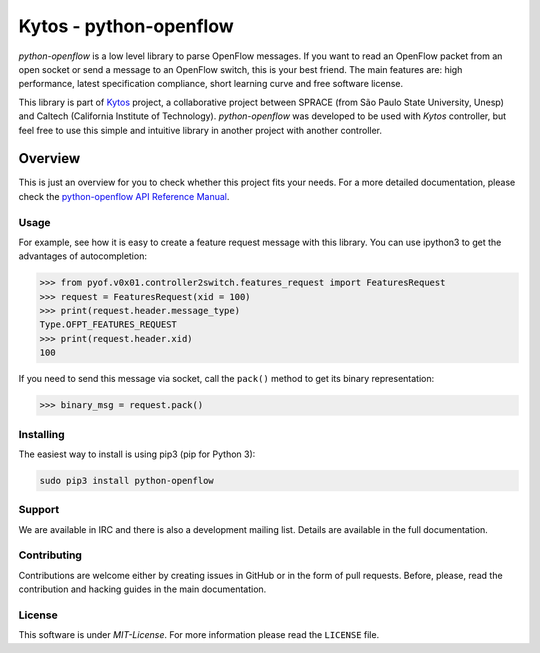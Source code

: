 Kytos - python-openflow
=======================

|Openflow| |Tag| |Release| |Tests| |License|

*python-openflow* is a low level library to parse OpenFlow messages. If you want
to read an OpenFlow packet from an open socket or send a message to an OpenFlow
switch, this is your best friend. The main features are: high performance,
latest specification compliance, short learning curve and free software license.

This library is part of `Kytos <http://kytos.io>`_ project, a collaborative
project between SPRACE (from São Paulo State University, Unesp) and Caltech
(California Institute of Technology). *python-openflow*  was developed to be
used with *Kytos* controller, but feel free to use this simple and intuitive
library in another project with another controller.

Overview
--------

This is just an overview for you to check whether this project fits your needs.
For a more detailed documentation, please check the `python-openflow API
Reference Manual <http://docs.kytos.io/python-openflow/api-reference/>`_.

Usage
^^^^^

For example, see how it is easy to create a feature request message with this
library. You can use ipython3 to get the advantages of autocompletion:

.. The code in this section is replicated in docs/toc/usage.rst.

>>> from pyof.v0x01.controller2switch.features_request import FeaturesRequest
>>> request = FeaturesRequest(xid = 100)
>>> print(request.header.message_type)
Type.OFPT_FEATURES_REQUEST
>>> print(request.header.xid)
100

If you need to send this message via socket, call the ``pack()`` method to get
its binary representation:

.. code:: python

    >>> binary_msg = request.pack()

Installing
^^^^^^^^^^

The easiest way to install is using pip3 (pip for Python 3):

.. code:: shell

    sudo pip3 install python-openflow

Support
^^^^^^^

We are available in IRC and there is also a development mailing list. Details
are available in the full documentation.

Contributing
^^^^^^^^^^^^

Contributions are welcome either by creating issues in GitHub or in the form of
pull requests. Before, please, read the contribution and hacking guides in the
main documentation.

License
^^^^^^^

This software is under *MIT-License*. For more information please read
the ``LICENSE`` file.

.. |Openflow| image:: https://img.shields.io/badge/Openflow-1.0.0-brightgreen.svg
   :target: https://www.opennetworking.org/images/stories/downloads/sdn-resources/onf-specifications/openflow/openflow-spec-v1.0.0.pdf
.. |Tag| image:: https://img.shields.io/github/tag/kytos/python-openflow.svg
   :target: https://github.com/kytos/python-openflow/tags
.. |Release| image:: https://img.shields.io/github/release/kytos/python-openvpn.svg
   :target: https://github.com/kytos/python-openflow/releases
.. |Tests| image:: http://kytos.io/imgs/tests-status.svg
   :target: https://github.com/kytos/python-openflow
.. |License| image:: https://img.shields.io/github/license/kytos/python-openflow.svg
   :target: https://github.com/kytos/python-openflow/blob/master/LICENSE
